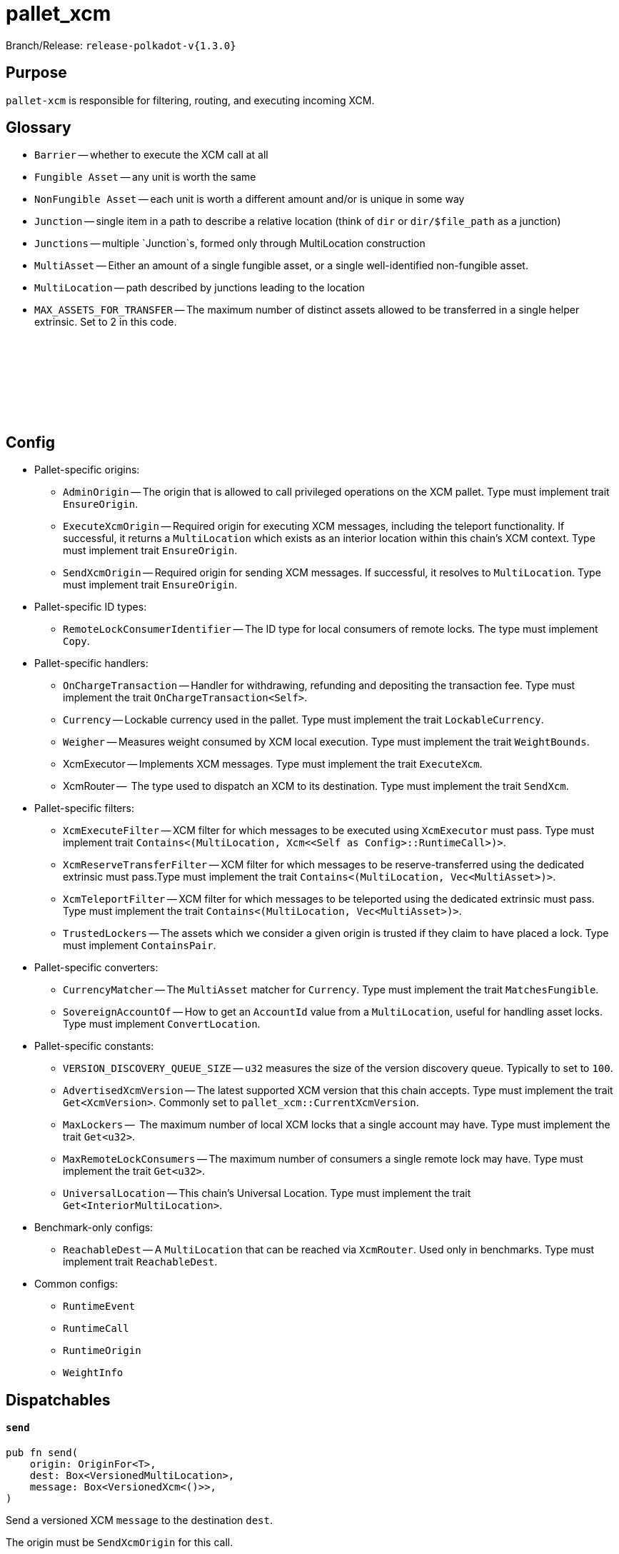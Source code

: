 :source-highlighter: highlight.js
:highlightjs-languages: rust
:github-icon: pass:[<svg class="icon"><use href="#github-icon"/></svg>]

= pallet_xcm

Branch/Release: `release-polkadot-v{1.3.0}`

== Purpose

`pallet-xcm` is responsible for filtering, routing, and executing incoming XCM.

== Glossary

** `Barrier` -- whether to execute the XCM call at all
** `Fungible Asset` -- any unit is worth the same
** `NonFungible Asset` -- each unit is worth a different amount and/or is unique in some way
** `Junction` -- single item in a path to describe a relative location (think of `dir` or `dir/$file_path` as a junction)
** `Junctions` -- multiple `Junction`s, formed only through MultiLocation construction
** `MultiAsset` -- Either an amount of a single fungible asset, or a single well-identified non-fungible asset.
** `MultiLocation` -- path described by junctions leading to the location
** `MAX_ASSETS_FOR_TRANSFER` -- The maximum number of distinct assets allowed to be transferred in a single helper extrinsic. Set to 2 in this code.

== Config link:https://github.com/paritytech/polkadot-sdk/blob/release-polkadot-v1.3.0/substrate/frame/pallet-xcm/src/lib.rs#L192[{github-icon},role=heading-link]

* Pallet-specific origins:
** `AdminOrigin` -- The origin that is allowed to call privileged operations on the XCM pallet. Type must implement trait `EnsureOrigin`.
** `ExecuteXcmOrigin` -- Required origin for executing XCM messages, including the teleport functionality. If successful, it returns a `MultiLocation` which exists as an interior location within this chain's XCM context. Type must implement trait `EnsureOrigin`.
** `SendXcmOrigin` -- Required origin for sending XCM messages. If successful, it resolves to `MultiLocation`. Type must implement trait `EnsureOrigin`.

* Pallet-specific ID types:
** `RemoteLockConsumerIdentifier` -- The ID type for local consumers of remote locks. The type must implement `Copy`.

* Pallet-specific handlers:
** `OnChargeTransaction` -- Handler for withdrawing, refunding and depositing the transaction fee. Type must implement the trait  `OnChargeTransaction<Self>`.
** `Currency` -- Lockable currency used in the pallet. Type must implement the trait `LockableCurrency`.
** `Weigher` -- Measures weight consumed by XCM local execution. Type must implement the trait `WeightBounds`.
** XcmExecutor -- Implements XCM messages. Type must implement the trait `ExecuteXcm`.
** XcmRouter --  The type used to dispatch an XCM to its destination. Type must implement the trait `SendXcm`.

* Pallet-specific filters:
** `XcmExecuteFilter` -- XCM filter for which messages to be executed using `XcmExecutor` must pass. Type must implement trait `Contains<(MultiLocation, Xcm<<Self as Config>::RuntimeCall>)>`.
** `XcmReserveTransferFilter` -- XCM filter for which messages to be reserve-transferred using the dedicated extrinsic must pass.Type must implement the trait `Contains<(MultiLocation, Vec<MultiAsset>)>`.
** `XcmTeleportFilter` -- XCM filter for which messages to be teleported using the dedicated extrinsic must pass. Type must implement the trait `Contains<(MultiLocation, Vec<MultiAsset>)>`.
** `TrustedLockers` -- The assets which we consider a given origin is trusted if they claim to have placed a lock. Type must implement `ContainsPair`.

* Pallet-specific converters:
** `CurrencyMatcher` -- The `MultiAsset` matcher for `Currency`. Type must implement the trait `MatchesFungible`.
** `SovereignAccountOf` -- How to get an `AccountId` value from a `MultiLocation`, useful for handling asset locks. Type must implement `ConvertLocation`.

* Pallet-specific constants:
** `VERSION_DISCOVERY_QUEUE_SIZE` -- `u32` measures the size of the version discovery queue. Typically to set to `100`.
** `AdvertisedXcmVersion` -- The latest supported XCM version that this chain accepts. Type must implement the trait `Get<XcmVersion>`. Commonly set to `pallet_xcm::CurrentXcmVersion`.
** `MaxLockers` --  The maximum number of local XCM locks that a single account may have. Type must implement the trait `Get<u32>`.
** `MaxRemoteLockConsumers` -- The maximum number of consumers a single remote lock may have. Type must implement the trait `Get<u32>`.
** `UniversalLocation` -- This chain's Universal Location. Type must implement the trait `Get<InteriorMultiLocation>`.

* Benchmark-only configs:
** `ReachableDest` -- A `MultiLocation` that can be reached via `XcmRouter`. Used only in benchmarks. Type must implement trait `ReachableDest`.

* Common configs:
** `RuntimeEvent`
** `RuntimeCall`
** `RuntimeOrigin`
** `WeightInfo`

== Dispatchables

[.contract-item]
[[send]]
==== `[.contract-item-name]#++send++#`
[source,rust]
----
pub fn send(
    origin: OriginFor<T>,
    dest: Box<VersionedMultiLocation>,
    message: Box<VersionedXcm<()>>,
)
----
Send a versioned XCM `message` to the destination `dest`.

The origin must be `SendXcmOrigin` for this call.

**Params:**

- `dest: Box<VersionedMultiLocation>` — destination for the XCM
- `message: Box<VersionedXcm<()>>` — versioned XCM to be sent to the multilocation `dest`

**Errors:**

- `InvalidOrigin` — origin did not match `SendXcmOrigin`
- `BadVersion` — version for XCM not valid

**Events:**

- `Sent(origin, destination, message, message_id)` -- The versioned XCM `message` was sent from the `origin` to the `destination`.


[.contract-item]
[[execute]]
==== `[.contract-item-name]#++execute++#`
[source,rust]
----
pub fn execute(
    origin: OriginFor<T>,
    message: Box<VersionedXcm<<T as Config>::RuntimeCall>>,
    max_weight: Weight,
)
----
Execute an XCM message from a local, signed, origin.

The origin must be `ExecuteXcmOrigin` for this call.

NOTE: A successful return to this does NOT imply that the `msg` was executed successfully to completion; only that SOME of it was executed.

**Params:**

- `message: Box<VersionedXcm<<T as Config>::RuntimeCall>>` — versioned XCM to be executed
- `max_weight: Weight` -- No more than this amount of `Weight` will be consumed during this execution attempt.

**Errors:**

- `BadOrigin` —- origin did not match `ExecuteXcmOrigin`
- `BadVersion` —- version for XCM not valid

**Events:**

- `Attempted(outcome)` -- Indicates whether the `msg` was executed completely or only partially.

[.contract-item]
[[force_xcm_version]]
==== `[.contract-item-name]#++force_xcm_version++#`
[source,rust]
----
pub fn force_xcm_version(
    origin: OriginFor<T>,
    location: Box<MultiLocation>,
    version: XcmVersion,
)
----
Set that a particular destination can be communicated with through a particular version of XCM.

The origin must be `AdminOrigin` for this call.

**Params:**

- `location: Box<MultiLocation>` —- The destination that is being described.
- `version: XcmVersion` -- The latest version of XCM that `location` supports.

**Errors:**

- `BadOrigin` — origin did not match `AdminOrigin`

**Events:**

- `Event::SupportedVersionChanged { location, version }` -- `location` was updated to support the latest version of XCM `version`

[.contract-item]
[[force_default_xcm_version]]
==== `[.contract-item-name]#++force_default_xcm_version++#`
[source,rust]
----
pub fn force_default_xcm_version(
    origin: OriginFor<T>,
	maybe_xcm_version: Option<XcmVersion>,
)
----
Set a safe XCM version (the version that XCM should be encoded with if the most recent version a destination can accept is unknown).

The origin must be `AdminOrigin` for this call.

**Params:**

- `maybe_xcm_version: Option<XcmVersion>` —- The default XCM encoding version, or `None` to disable.

**Errors:**

- `BadOrigin` — origin did not match `AdminOrigin`

**Events:**

None

[.contract-item]
[[force_subscribe_version_notify]]
==== `[.contract-item-name]#++force_subscribe_version_notify++#`
[source,rust]
----
pub fn force_subscribe_version_notify(
    origin: OriginFor<T>,
	location: Box<VersionedMultiLocation>,
)
----
Ask a location to notify us regarding their XCM version and any changes to it.

The origin must be `AdminOrigin` for this call.

**Params:**

- `location: Box<VersionedMultiLocation>`: The location to which we should subscribe for XCM version notifications.

**Errors:**

- `BadOrigin` — origin did not match `AdminOrigin`

**Events:**

None

[.contract-item]
[[force_unsubscribe_version_notify]]
==== `[.contract-item-name]#++force_unsubscribe_version_notify++#`
[source,rust]
----
pub fn force_unsubscribe_version_notify(
    origin: OriginFor<T>,
	location: Box<VersionedMultiLocation>,
)
----
Require that a particular destination should no longer notify us regarding any XCM version changes.

The origin must be `AdminOrigin` for this call.

**Params:**

- `location: Box<VersionedMultiLocation>`: The location from which we are but no longer wish to subscribe to XCM version notifications.

**Errors:**

- `BadOrigin` —- origin did not match `AdminOrigin`
- `NoSubscription` -- subscription not found to `location`
- `BadLocation` -- location not found

**Events:**

None

[.contract-item]
[[limited_reserve_transfer_assets]]
==== `[.contract-item-name]#++limited_reserve_transfer_assets++#`
[source,rust]
----
pub fn limited_reserve_transfer_assets(
    origin: OriginFor<T>,
    dest: Box<VersionedMultiLocation>,
    beneficiary: Box<VersionedMultiLocation>,
    assets: Box<VersionedMultiAssets>,
    fee_asset_item: u32,
    weight_limit: WeightLimit,
)
----
Transfer some assets from the local chain to the sovereign account of a destination chain and forward a notification XCM.

The origin must be `ExecuteXcmOrigin` for this call.

**Params:**

- `dest: Box<VersionedMultiLocation>` -- Destination context for the assets. Will typically be `X2(Parent, Parachain(..))` to send from parachain to parachain, or `X1(Parachain(..))` to send from relay to parachain.
- `beneficiary: Box<VersionedMultiLocation>` -- A beneficiary location for the assets in the context of `dest`. Willgenerally be an `AccountId32` value.
- `assets: Box<VersionedMultiAssets>` -- The assets to be withdrawn. This should include the assets used to pay the fee on the `dest` side.
- `fee_asset_item: u32` -- The index into `assets` of the item which should be used to pay fees.
- `weight_limit: WeightLimit` -- The remote-side weight limit, if any, for the XCM fee purchase.

**Errors:**

- `BadOrigin` —- origin did not match `ExecuteXcm`
- `BadVersion` -- `beneficiary` or `assets` have incorrect versioning
- `TooManyAssets` -- assets length exceeds MAX_ASSETS_FOR_TRANSFER

**Events:**

- `Event::Attempted { outcome }` -- Attempted the reserve transfer with returned status `outcome`

[.contract-item]
[[limited_teleport_assets]]
==== `[.contract-item-name]#++limited_teleport_assets++#`
[source,rust]
----
pub fn limited_teleport_assets(
    origin: OriginFor<T>,
    dest: Box<VersionedMultiLocation>,
    beneficiary: Box<VersionedMultiLocation>,
    assets: Box<VersionedMultiAssets>,
    fee_asset_item: u32,
    weight_limit: WeightLimit,
)
----
Teleport some assets from the local chain to some destination chain.

Fee payment on the destination side is made from the asset in the `assets` vector of index `fee_asset_item`, up to enough to pay for `weight_limit` of weight. If more weight is needed than `weight_limit`, then the operation will fail and the assets send may be at risk.

The origin must be `ExecuteXcmOrigin` for this call.

**Params:**

- `dest: Box<VersionedMultiLocation>` -- Destination context for the assets. Will typically be `X2(Parent, Parachain(..))` to teleport from parachain to parachain, or `X1(Parachain(..))` to teleport from relay to parachain.
- `beneficiary: Box<VersionedMultiLocation>` -- A beneficiary location for the assets in the context of `dest`. Will generally be an `AccountId32` value.
- `assets: Box<VersionedMultiAssets>` -- The assets to be withdrawn. This should include the assets used to pay the fee on the `dest` side.
- `fee_asset_item: u32` -- The index into `assets` of the item which should be used to pay fees.
- `weight_limit: WeightLimit` -- The remote-side weight limit, if any, for the XCM fee purchase.

**Errors:**

- `BadOrigin` —- origin did not match `ExecuteXcm`
- `BadVersion` -- `beneficiary` or `assets` have incorrect versioning
- `TooManyAssets` -- assets length exceeds MAX_ASSETS_FOR_TRANSFER

**Events:**

- `Event::Attempted { outcome }` -- Attempted the teleport status with returned status `outcome`

[.contract-item]
[[force_suspension]]
==== `[.contract-item-name]#++force_suspension++#`
[source,rust]
----
pub fn force_suspension(
    origin: OriginFor<T>,
    suspended: bool,
)
----
Set or unset the global suspension state of the XCM executor.

The origin must be `AdminOrigin` for this call.

**Params:**

- `suspended: bool` -- `true` to suspend, `false` to resume.

**Errors:**

None

**Events:**

None

**Deprecated Extrinsics**:
- `teleport_assets` -- Use `limited_teleport_assets` instead.
- `reserve_transfer_assets` -- Use `limited_reserve_transfer_assets` instead.